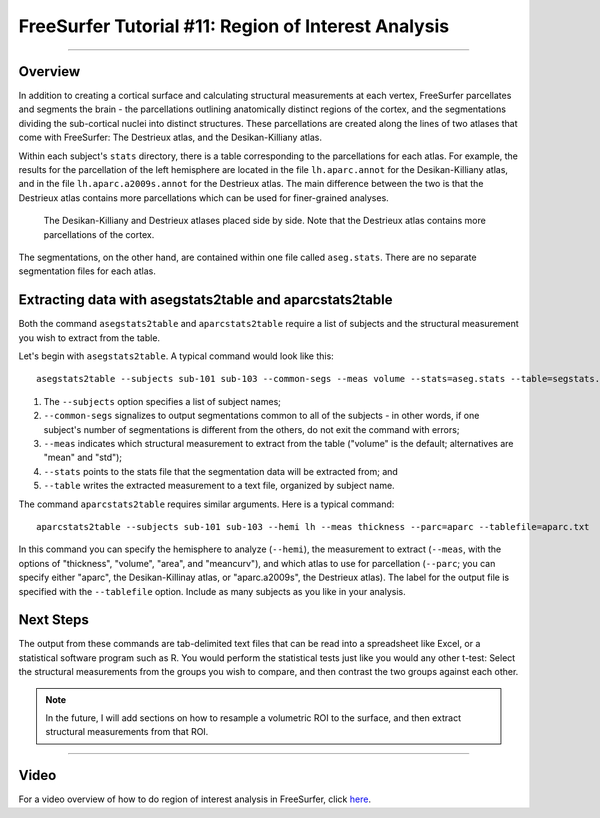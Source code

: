 .. _FS_11_ROIAnalysis:

======================================
FreeSurfer Tutorial #11: Region of Interest Analysis
======================================

---------------

Overview
*********

In addition to creating a cortical surface and calculating structural measurements at each vertex, FreeSurfer parcellates and segments the brain - the parcellations outlining anatomically distinct regions of the cortex, and the segmentations dividing the sub-cortical nuclei into distinct structures. These parcellations are created along the lines of two atlases that come with FreeSurfer: The Destrieux atlas, and the Desikan-Killiany atlas.

Within each subject's ``stats`` directory, there is a table corresponding to the parcellations for each atlas. For example, the results for the parcellation of the left hemisphere are located in the file ``lh.aparc.annot`` for the Desikan-Killiany atlas, and in the file ``lh.aparc.a2009s.annot`` for the Destrieux atlas. The main difference between the two is that the Destrieux atlas contains more parcellations which can be used for finer-grained analyses.

.. figure:: 11_Atlas_Comparison.png

  The Desikan-Killiany and Destrieux atlases placed side by side. Note that the Destrieux atlas contains more parcellations of the cortex.
  
  
The segmentations, on the other hand, are contained within one file called ``aseg.stats``. There are no separate segmentation files for each atlas.


Extracting data with asegstats2table and aparcstats2table
*********

Both the command ``asegstats2table`` and ``aparcstats2table`` require a list of subjects and the structural measurement you wish to extract from the table.

Let's begin with ``asegstats2table``. A typical command would look like this:

::

  asegstats2table --subjects sub-101 sub-103 --common-segs --meas volume --stats=aseg.stats --table=segstats.txt


1. The ``--subjects`` option specifies a list of subject names; 
2. ``--common-segs`` signalizes to output segmentations common to all of the subjects - in other words, if one subject's number of segmentations is different from the others, do not exit the command with errors; 
3. ``--meas`` indicates which structural measurement to extract from the table ("volume" is the default; alternatives are "mean" and "std");
4. ``--stats`` points to the stats file that the segmentation data will be extracted from; and
5. ``--table`` writes the extracted measurement to a text file, organized by subject name.


The command ``aparcstats2table`` requires similar arguments. Here is a typical command:

::

  aparcstats2table --subjects sub-101 sub-103 --hemi lh --meas thickness --parc=aparc --tablefile=aparc.txt
  
In this command you can specify the hemisphere to analyze (``--hemi``), the measurement to extract (``--meas``, with the options of "thickness", "volume", "area", and "meancurv"), and which atlas to use for parcellation (``--parc``; you can specify either "aparc", the Desikan-Killinay atlas, or "aparc.a2009s", the Destrieux atlas). The label for the output file is specified with the ``--tablefile`` option. Include as many subjects as you like in your analysis.


Next Steps
*********

The output from these commands are tab-delimited text files that can be read into a spreadsheet like Excel, or a statistical software program such as R. You would perform the statistical tests just like you would any other t-test: Select the structural measurements from the groups you wish to compare, and then contrast the two groups against each other.

.. note::

  In the future, I will add sections on how to resample a volumetric ROI to the surface, and then extract structural measurements from that ROI.


-----------

Video
**********

For a video overview of how to do region of interest analysis in FreeSurfer, click `here <https://www.youtube.com/watch?v=ho_cFxkXS5E&list=PLIQIswOrUH6_DWy5mJlSfj6AWY0y9iUce&index=10>`__.
